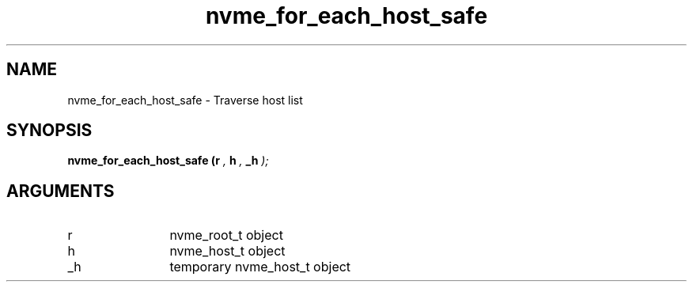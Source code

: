 .TH "nvme_for_each_host_safe" 9 "nvme_for_each_host_safe" "February 2022" "libnvme API manual" LINUX
.SH NAME
nvme_for_each_host_safe \- Traverse host list
.SH SYNOPSIS
.B "nvme_for_each_host_safe
.BI "(r "  ","
.BI "h "  ","
.BI "_h "  ");"
.SH ARGUMENTS
.IP "r" 12
nvme_root_t object
.IP "h" 12
nvme_host_t object
.IP "_h" 12
temporary nvme_host_t object
